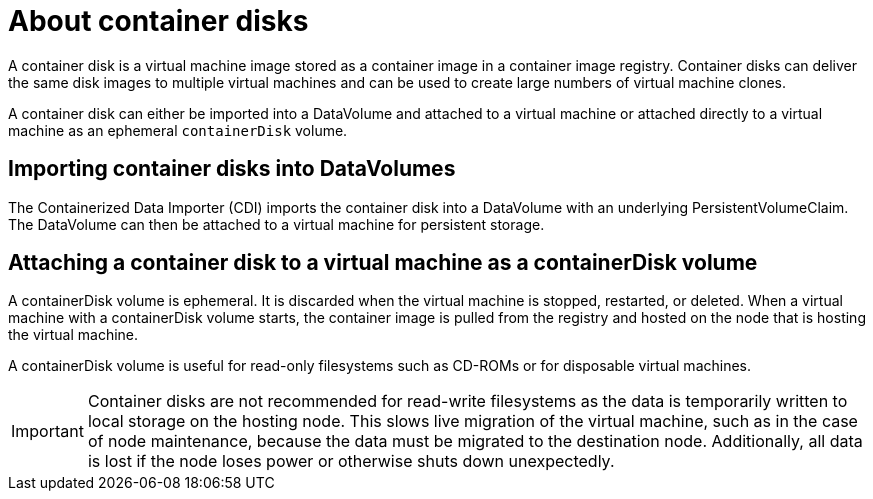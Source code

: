 // Module included in the following assemblies:
//
// * virt/virtual_machines/virt-using-containerdisk-volumes.adoc
// * virt/virtual_machines/importing_vms/virt-importing-container-disk-with-datavolumes.adoc

[id="virt-about-container-disks_{context}"]
= About container disks 

A container disk is a virtual machine image stored as a container image in a container image registry. Container disks can deliver the same disk images to multiple virtual machines and can be used to create large numbers of virtual machine clones.

A container disk can either be imported into a DataVolume and attached to a virtual machine or attached directly to a virtual machine as an ephemeral `containerDisk` volume.

== Importing container disks into DataVolumes

The Containerized Data Importer (CDI) imports the container disk into a DataVolume with an underlying PersistentVolumeClaim. The DataVolume can then be attached to a virtual machine for persistent storage.

== Attaching a container disk to a virtual machine as a containerDisk volume

A containerDisk volume is ephemeral. It is discarded when
the virtual machine is stopped, restarted, or deleted. When a virtual machine with a containerDisk volume starts, the container image is pulled from the registry and hosted on the node that is hosting the virtual machine.

A containerDisk volume is useful for read-only filesystems such as CD-ROMs or for disposable virtual machines.

[IMPORTANT]
====
Container disks are not recommended for read-write filesystems as
the data is temporarily written to local storage on the hosting node. This slows
live migration of the virtual machine, such as in the case of node maintenance,
because the data must be migrated to the destination node. Additionally,
all data is lost if the node loses power or otherwise shuts down unexpectedly.
====

